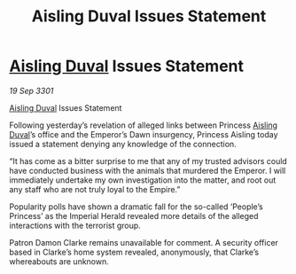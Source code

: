 :PROPERTIES:
:ID:       c9c13052-1694-4374-8ce3-6656a4f438de
:END:
#+title: Aisling Duval Issues Statement
#+filetags: :3301:Empire:galnet:

* [[id:b402bbe3-5119-4d94-87ee-0ba279658383][Aisling Duval]] Issues Statement

/19 Sep 3301/

[[id:b402bbe3-5119-4d94-87ee-0ba279658383][Aisling Duval]] Issues Statement 
 
Following yesterday’s revelation of alleged links between Princess [[id:b402bbe3-5119-4d94-87ee-0ba279658383][Aisling Duval]]’s office and the Emperor’s Dawn insurgency, Princess Aisling today issued a statement denying any knowledge of the connection. 

“It has come as a bitter surprise to me that any of my trusted advisors could have conducted business with the animals that murdered the Emperor. I will immediately undertake my own investigation into the matter, and root out any staff who are not truly loyal to the Empire.” 

Popularity polls have shown a dramatic fall for the so-called ‘People’s Princess’ as the Imperial Herald revealed more details of the alleged interactions with the terrorist group. 

Patron Damon Clarke remains unavailable for comment. A security officer based in Clarke’s home system revealed, anonymously, that Clarke’s whereabouts are unknown.

